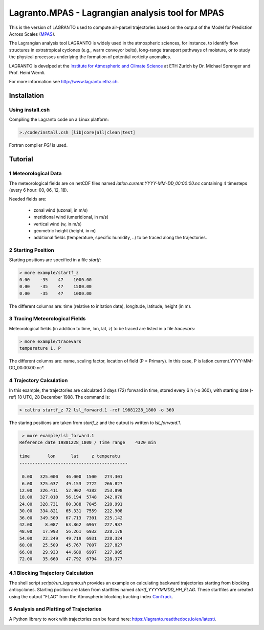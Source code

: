 #################################################
Lagranto.MPAS - Lagrangian analysis tool for MPAS
#################################################

This is the version of LAGRANTO used to compute air-parcel trajectories based on the output of the Model for Prediction Across Scales (`MPAS <https://mpas-dev.github.io/>`_).   

The Lagrangian analysis tool LAGRANTO is widely used in the atmospheric sciences, for instance, to identify flow structures in extratropical cyclones (e.g., warm conveyor belts), long-range transport pathways of moisture, or to study the physical processes underlying the formation of potential vorticity anomalies.

LAGRANTO is develped at the `Institute for Atmospheric and Climate Science <https://iac.ethz.ch/group/atmospheric-dynamics.html>`_ at ETH Zurich by Dr. Michael Sprenger and Prof. Heini Wernli.    

For more information see `http://www.lagranto.ethz.ch <http://www.lagranto.ethz.ch>`_.

============
Installation
============

Using install.csh
-----------------

Compiling the Lagranto code on a Linux platform:   

.. code:: bash

   >./code/install.csh [lib|core|all|clean|test]

Fortran compiler *PGI* is used.

=========
Tutorial
=========

1 Meteorological Data
----------------------

The meteorological fields are on netCDF files named *latlon.current.YYYY-MM-DD_00:00:00.nc* 
containing 4 timesteps (every 6 hour: 00, 06, 12, 18).   
   
Needed fields are:   

 - zonal wind (uzonal, in m/s)   
 - meridional wind (umeridional, in m/s)   
 - vertical wind (w, in m/s)   
 - geometric height (height, in m)   
 - additional fields (temperature, specific humidity, ..) to be traced along the trajectories.   

2 Starting Position
--------------------

Starting positions are specified in a file *startf*:  

.. code:: bash

   > more example/startf_z
   0.00    -35    47    1000.00 
   0.00    -35    47    1500.00   
   0.00    -35    47    1000.00   
  
The different columns are: time (relative to initation date), longitude, latitude, height (in m).

3 Tracing Meteorological Fields
-------------------------------

Meteorological fields (in addition to time, lon, lat, z) to be traced are listed in a file *tracevars*:   

.. code:: bash

   > more example/tracevars
   temperature 1. P
  
The different columns are: name, scaling factor, location of field (P = Primary). In this case, P is latlon.current.YYYY-MM-DD_00:00:00.nc*. 

4 Trajectory Calculation
-------------------------

In this example, the trajectories are calculated 3 days (72) forward in time, stored every 6 h (-o 360), with starting date (-ref) 18 UTC, 28 December 1988. The command is:   

.. code:: bash

   > caltra startf_z 72 lsl_forward.1 -ref 19881228_1800 -o 360

The staring positions are taken from *startf_z* and the output is written to *lsl_forward.1*.

.. code:: bash

   > more example/lsl_forward.1
  Reference date 19881228_1800 / Time range    4320 min
 
  time       lon      lat     z temperatu
  ------------------------------------------
 
   0.00   325.000   46.000  1500   274.301   
   6.00   325.637   49.153  2722   266.827   
  12.00   326.411   52.902  4382   253.898   
  18.00   327.010   56.194  5748   242.070   
  24.00   328.731   60.388  7045   228.991   
  30.00   334.821   65.331  7559   222.908   
  36.00   349.509   67.713  7301   225.142   
  42.00     8.087   63.862  6967   227.987   
  48.00    17.993   56.261  6932   228.178   
  54.00    22.249   49.719  6931   228.324   
  60.00    25.509   45.767  7007   227.827   
  66.00    29.933   44.689  6997   227.905   
  72.00    35.660   47.792  6794   228.377   
  

4.1 Blocking Trajectory Calculation
------------------------------------------

The shell script *script/run_lagranto.sh* provides an example on calculating backward trajectories starting from blocking anticyclones.   
Starting position are taken from startfiles named *startf_YYYYMMDD_HH_FLAG*. These startfiles are created using the output "FLAG" from the Atmospheric blocking tracking index `ConTrack <https://github.com/steidani/ConTrack>`_.

5 Analysis and Platting of Trajectories
---------------------------------------

A Python library to work with trajectories can be found here: `https://lagranto.readthedocs.io/en/latest/ <https://lagranto.readthedocs.io/en/latest/>`_.

.. image:: example/example_forward.png
   :width: 30 px
   :align: center


